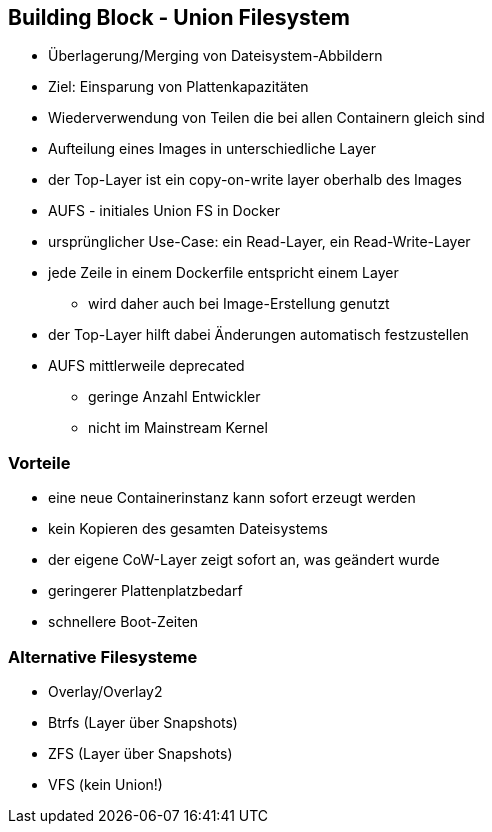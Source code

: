 ifndef::imagesdir[:imagesdir: ../images]
== Building Block - Union Filesystem

[%step]
* Überlagerung/Merging von Dateisystem-Abbildern
* Ziel: Einsparung von Plattenkapazitäten
* Wiederverwendung von Teilen die bei allen Containern gleich sind
* Aufteilung eines Images in unterschiedliche Layer
* der Top-Layer ist ein copy-on-write layer oberhalb des Images
* AUFS - initiales Union FS in Docker

[.notes]
--
* ursprünglicher Use-Case: ein Read-Layer, ein Read-Write-Layer
* jede Zeile in einem Dockerfile entspricht einem Layer
** wird daher auch bei Image-Erstellung genutzt
* der Top-Layer hilft dabei Änderungen automatisch festzustellen
* AUFS mittlerweile deprecated
** geringe Anzahl Entwickler
** nicht im Mainstream Kernel
--

=== Vorteile

[%step]
* eine neue Containerinstanz kann sofort erzeugt werden
* kein Kopieren des gesamten Dateisystems
* der eigene CoW-Layer zeigt sofort an, was geändert wurde
* geringerer Plattenplatzbedarf
* schnellere Boot-Zeiten


=== Alternative Filesysteme

[%step]
* Overlay/Overlay2
* Btrfs (Layer über Snapshots)
* ZFS (Layer über Snapshots)
* VFS (kein Union!)




